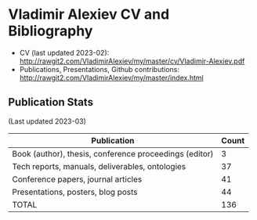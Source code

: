 * Vladimir Alexiev CV and Bibliography

- CV (last updated 2023-02): http://rawgit2.com/VladimirAlexiev/my/master/cv/Vladimir-Alexiev.pdf
- Publications, Presentations, Github contributions: http://rawgit2.com/VladimirAlexiev/my/master/index.html

#+html: <a href="https://github.com/VladimirAlexiev"><img src="https://github-profile-summary-cards.vercel.app/api/cards/profile-details?username=VladimirAlexiev&theme=vue"/></a>
#+html: <a href="https://github.com/VladimirAlexiev"><img src="https://github-profile-summary-cards.vercel.app/api/cards/repos-per-language?username=VladimirAlexiev&theme=vue"/></a>
#+html: <a href="https://github.com/VladimirAlexiev"><img src="https://github-profile-summary-cards.vercel.app/api/cards/stats?username=VladimirAlexiev&theme=vue"/></a>
#+html: <a href="https://github.com/VladimirAlexiev"><img src="https://github-readme-stats.vercel.app/api?username=VladimirAlexiev&show_icons=true&disable_animations=true&text_bold=false&card_width=370px&layout=compact&custom_title=Stats2&include_all_commits=true&count_private=true&theme=vue"/></a>

** Publication Stats
(Last updated 2023-03)

| Publication                                            | Count |
|--------------------------------------------------------+-------|
| Book (author), thesis, conference proceedings (editor) |     3 |
| Tech reports, manuals, deliverables, ontologies        |    37 |
| Conference papers, journal articles                    |    41 |
| Presentations, posters, blog posts                     |    44 |
| TOTAL                                                  |   136 |
